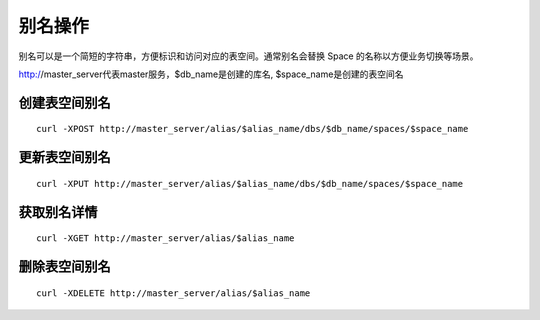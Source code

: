 别名操作
=================

别名可以是一个简短的字符串，方便标识和访问对应的表空间。通常别名会替换 Space 的名称以方便业务切换等场景。

http://master_server代表master服务，$db_name是创建的库名, $space_name是创建的表空间名

创建表空间别名
----------------
::
 
  curl -XPOST http://master_server/alias/$alias_name/dbs/$db_name/spaces/$space_name


更新表空间别名
----------------
::
 
  curl -XPUT http://master_server/alias/$alias_name/dbs/$db_name/spaces/$space_name


获取别名详情
----------------
::
 
  curl -XGET http://master_server/alias/$alias_name

删除表空间别名
----------------
::
 
  curl -XDELETE http://master_server/alias/$alias_name